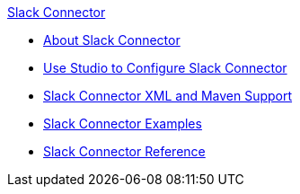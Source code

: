 .xref:index.adoc[Slack Connector]
* xref:index.adoc[About Slack Connector]
* xref:slack-connector-studio.adoc[Use Studio to Configure Slack Connector]
* xref:slack-connector-xml-maven.adoc[Slack Connector XML and Maven Support]
* xref:slack-connector-examples.adoc[Slack Connector Examples]
* xref:slack-connector-reference.adoc[Slack Connector Reference]
